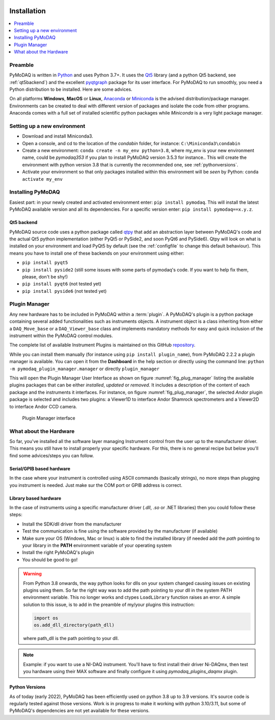   .. _section_installation:

Installation
============

.. contents::
   :depth: 1
   :local:
   :backlinks: none

.. highlight:: console

Preamble
--------
PyMoDAQ is written in `Python`__ and uses Python 3.7+. It uses the `Qt5`__ library (and a python Qt5 backend, see
:ref:`qt5backend`) and the excellent `pyqtgraph`__ package for its user interface.
For PyMoDAQ to run smoothly, you need a Python distribution to be installed. Here are some
advices.

__ https://docs.python-guide.org/
__ http://doc.qt.io/qt-5/qt5-intro.html
__ http://www.pyqtgraph.org/

On all platforms **Windows**, **MacOS** or **Linux**, `Anaconda`__ or `Miniconda`__ is the advised distribution/package
manager. Environments can be created to deal with different version of packages and isolate the code from other
programs. Anaconda comes with a full set of installed scientific python packages while *Miniconda* is a very
light package manager.

__ https://www.anaconda.com/download/
__ https://docs.conda.io/en/latest/miniconda.html

Setting up a new environment
----------------------------

* Download and install Miniconda3.
* Open a console, and cd to the location of the *condabin* folder, for instance: ``C:\Miniconda3\condabin``
* Create a new environment: ``conda create -n my_env python=3.8``, where my_env is your new environment name,
  could be *pymodaq353*
  if you plan to install PyMoDAQ version 3.5.3 for instance.. This will create the environment with python version 3.8
  that is currently the recommended one, see :ref:`pythonversions`.
* Activate your environment so that only packages installed within this environment will be *seen* by Python:
  ``conda activate my_env``


Installing PyMoDAQ
------------------

Easiest part: in your newly created and activated environment enter: ``pip install pymodaq``. This will install the
latest PyMoDAQ available version and all its dependencies. For a specific version enter:  ``pip install pymodaq==x.y.z``.


.. _qt5backend:

Qt5 backend
+++++++++++

PyMoDAQ source code uses a python package called `qtpy`__ that add an abstraction layer between PyMoDAQ's code
and the actual Qt5 python implementation (either PyQt5 or PySide2, and soon PyQt6 and PySide6). Qtpy will look on what
is installed on your environment and load PyQt5 by default (see the :ref:`configfile` to change this default behaviour).
This means you have to install one of these backends on your environment using either:

* ``pip install pyqt5``
* ``pip install pyside2`` (still some issues with some parts of pymodaq's code. If you want to help fix them, please, don't be shy!)
* ``pip install pyqt6`` (not tested yet)
* ``pip install pyside6`` (not tested yet)


__ https://pypi.org/project/QtPy/

  .. _linux_installation_section:

Plugin Manager
--------------

Any new hardware has to be included in PyMoDAQ within a :term:`plugin`. A PyMoDAQ's plugin is a python package
containing several added functionalities such as instruments objects. A instrument object is a class inheriting from either
a ``DAQ_Move_base`` or a ``DAQ_Viewer_base`` class and implements mandatory methods for easy and quick inclusion
of the instrument within the PyMoDAQ control modules.

The complete list of available Instrument Plugins is maintained on this GitHub `repository`__.

While you can install them manually (for instance using ``pip install plugin_name``), from PyMoDAQ 2.2.2 a plugin
manager is available. You can open it from the **Dashboard** in the help section or directly using the command
line: ``python -m pymodaq_plugin_manager.manager`` or directly ``plugin_manager``

This will open the Plugin Manager User Interface as shown on figure :numref:`fig_plug_manager` listing the available
plugins packages that can be either *installed*, *updated* or *removed*. It includes a description of the content of
each package and the instruments it interfaces. For instance, on figure :numref:`fig_plug_manager`, the selected *Andor*
plugin package is selected and includes two plugins: a Viewer1D to interface Andor Shamrock spectrometers and a Viewer2D
to interface Andor CCD camera.

   .. _fig_plug_manager:

.. figure:: /image/installation/plugin_manager.png
   :alt: plugin_manager

   Plugin Manager interface


__ https://github.com/PyMoDAQ/pymodaq_plugin_manager


What about the Hardware
-----------------------

So far, you've installed all the software layer managing Instrument control from the user
up to the manufacturer driver. This means you still have to install properly your specific hardware. For this, there
is no general recipe but below you'll find some advices/steps you can follow.

Serial/GPIB based hardware
++++++++++++++++++++++++++

In the case where your instrument is controlled using ASCII commands (basically strings), no more steps
than plugging you instrument is needed. Just make sur the COM port or GPIB address is correct.

Library based hardware
++++++++++++++++++++++

In the case of instruments using a specific manufacturer driver (*.dll*, *.so* or .NET libraries) then
you could follow these steps:

* Install the SDK/dll driver from the manufacturer
* Test the communication is fine using the software provided by the manufacturer (if available)
* Make sure your OS (Windows, Mac or linux) is able to find the installed library (if needed add the *path* pointing to
  your library in the **PATH** environment variable of your operating system
* Install the right PyMoDAQ's plugin
* You should be good to go!

.. warning::
    From Python 3.8 onwards, the way python looks for dlls on your system changed causing issues on existing plugins
    using them. So far the right way was to add the path pointing to your dll in the system PATH environment variable.
    This no longer works and ctypes ``LoadLibrary`` function raises an error. A simple solution to this issue, is to add
    in the preamble of my/your plugins this instruction:

    .. code::

        import os
        os.add_dll_directory(path_dll)

    where path_dll is the path pointing to your dll.

.. note::

  Example: if you want to use a NI-DAQ instrument. You'll have to first install their driver Ni-DAQmx, then test you hardware
  using their MAX software and finally configure it using *pymodaq_plugins_daqmx* plugin.



.. _pythonversions:

Python Versions
+++++++++++++++

As of today (early 2022), PyMoDAQ has been efficiently used on python 3.8 up to 3.9 versions. It's source code
is regularly tested against those versions. Work is in progress to make it working with python 3.10/3.11, but some of
PyMoDAQ's dependencies are not yet available for these versions.
